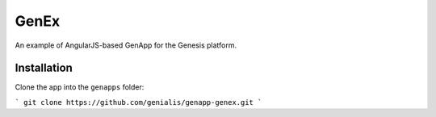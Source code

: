 GenEx
=====

An example of AngularJS-based GenApp for the Genesis platform.


Installation
------------

Clone the app into the ``genapps`` folder:

```
git clone https://github.com/genialis/genapp-genex.git
```
